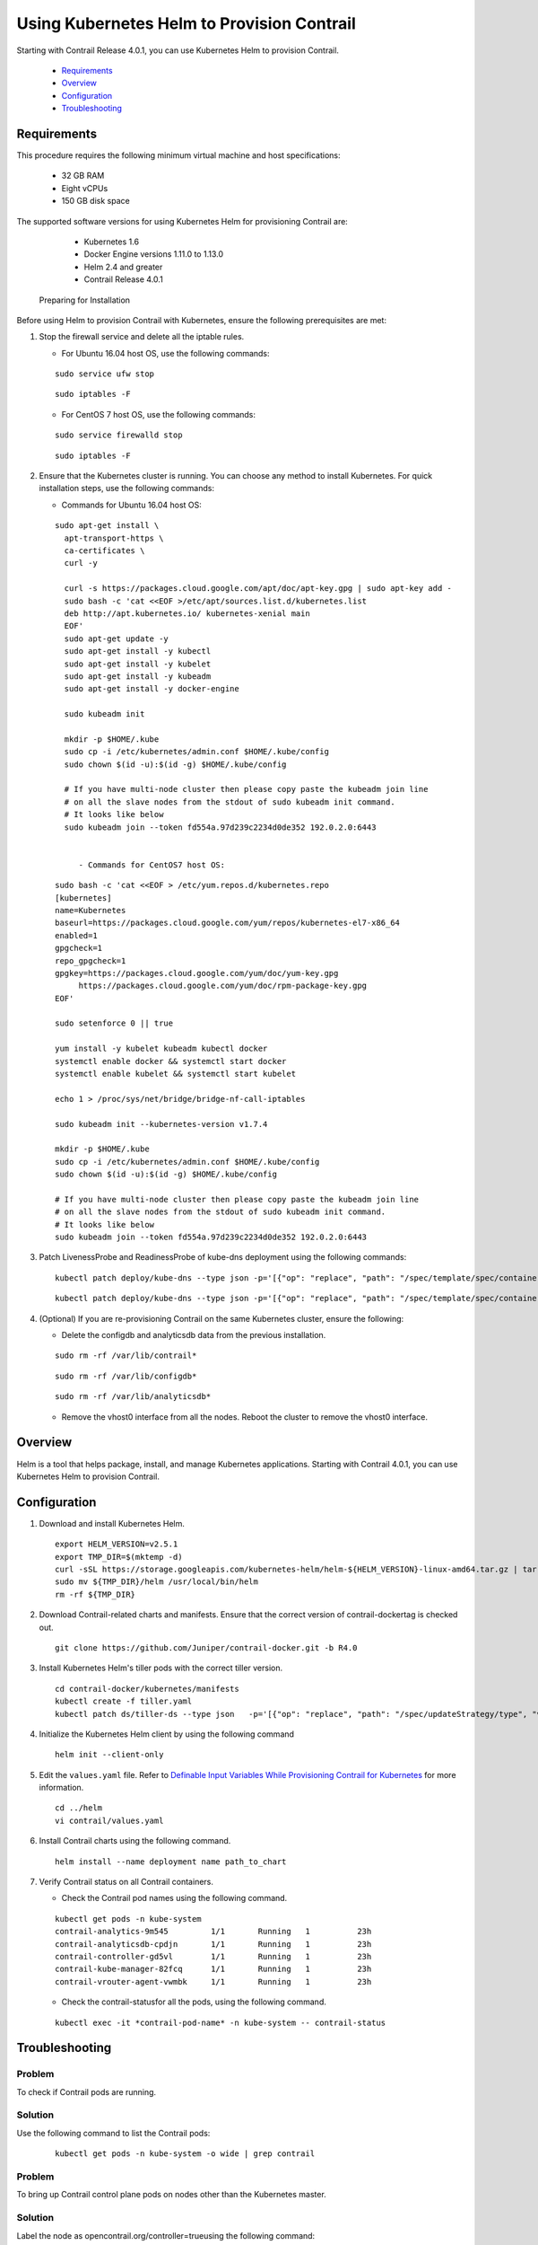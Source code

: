 
===========================================
Using Kubernetes Helm to Provision Contrail
===========================================

Starting with Contrail Release 4.0.1, you can use Kubernetes Helm to provision Contrail.

   -  `Requirements`_ 


   -  `Overview`_ 


   -  `Configuration`_ 


   -  `Troubleshooting`_ 



Requirements
============

This procedure requires the following minimum virtual machine and host specifications:

   - 32 GB RAM


   - Eight vCPUs


   - 150 GB disk space


The supported software versions for using Kubernetes Helm for provisioning Contrail are:

   - Kubernetes 1.6


   - Docker Engine versions 1.11.0 to 1.13.0


   - Helm 2.4 and greater


   - Contrail Release 4.0.1


 Preparing for Installation 

Before using Helm to provision Contrail with Kubernetes, ensure the following prerequisites are met:


#. Stop the firewall service and delete all the iptable rules.

   - For Ubuntu 16.04 host OS, use the following commands:
   ::

    sudo service ufw stop
   ::

    sudo iptables -F


   - For CentOS 7 host OS, use the following commands:
   ::

    sudo service firewalld stop
   ::

    sudo iptables -F




#. Ensure that the Kubernetes cluster is running. You can choose any method to install Kubernetes. For quick installation steps, use the following commands:

   - Commands for Ubuntu 16.04 host OS:
   ::

    sudo apt-get install \
      apt-transport-https \
      ca-certificates \
      curl -y 

      curl -s https://packages.cloud.google.com/apt/doc/apt-key.gpg | sudo apt-key add -
      sudo bash -c 'cat <<EOF >/etc/apt/sources.list.d/kubernetes.list
      deb http://apt.kubernetes.io/ kubernetes-xenial main
      EOF'
      sudo apt-get update -y
      sudo apt-get install -y kubectl
      sudo apt-get install -y kubelet
      sudo apt-get install -y kubeadm
      sudo apt-get install -y docker-engine

      sudo kubeadm init 

      mkdir -p $HOME/.kube
      sudo cp -i /etc/kubernetes/admin.conf $HOME/.kube/config
      sudo chown $(id -u):$(id -g) $HOME/.kube/config

      # If you have multi-node cluster then please copy paste the kubeadm join line 
      # on all the slave nodes from the stdout of sudo kubeadm init command. 
      # It looks like below
      sudo kubeadm join --token fd554a.97d239c2234d0de352 192.0.2.0:6443


         - Commands for CentOS7 host OS:
   ::

    sudo bash -c 'cat <<EOF > /etc/yum.repos.d/kubernetes.repo
    [kubernetes]
    name=Kubernetes
    baseurl=https://packages.cloud.google.com/yum/repos/kubernetes-el7-x86_64
    enabled=1
    gpgcheck=1
    repo_gpgcheck=1
    gpgkey=https://packages.cloud.google.com/yum/doc/yum-key.gpg
         https://packages.cloud.google.com/yum/doc/rpm-package-key.gpg
    EOF'

    sudo setenforce 0 || true

    yum install -y kubelet kubeadm kubectl docker
    systemctl enable docker && systemctl start docker
    systemctl enable kubelet && systemctl start kubelet

    echo 1 > /proc/sys/net/bridge/bridge-nf-call-iptables

    sudo kubeadm init --kubernetes-version v1.7.4

    mkdir -p $HOME/.kube
    sudo cp -i /etc/kubernetes/admin.conf $HOME/.kube/config
    sudo chown $(id -u):$(id -g) $HOME/.kube/config

    # If you have multi-node cluster then please copy paste the kubeadm join line 
    # on all the slave nodes from the stdout of sudo kubeadm init command. 
    # It looks like below
    sudo kubeadm join --token fd554a.97d239c2234d0de352 192.0.2.0:6443




#. Patch LivenessProbe and ReadinessProbe of kube-dns deployment using the following commands:
   ::

    kubectl patch deploy/kube-dns --type json -p='[{"op": "replace", "path": "/spec/template/spec/containers/0/readinessProbe", "value": {"exec": {"command": ["wget", "-O", "-", "http://192.0.2.1:8081/readiness"]}}}]' -n kube-system
   ::

    kubectl patch deploy/kube-dns --type json -p='[{"op": "replace", "path": "/spec/template/spec/containers/0/livenessProbe", "value": {"exec": {"command": ["wget", "-O", "-", "http://192.0.2.1:10054/healthcheck/kubedns"]}}}]' -n kube-system && kubectl patch deploy/kube-dns --type json -p='[{"op": "replace", "path": "/spec/template/spec/containers/1/livenessProbe", "value": {"exec": {"command": ["wget", "-O", "-", "http://192.0.2.1:10054/healthcheck/dnsmasq"]}}}]' -n kube-system && kubectl patch deploy/kube-dns --type json -p='[{"op": "replace", "path": "/spec/template/spec/containers/2/livenessProbe", "value": {"exec": {"command": ["wget", "-O", "-", "http://192.0.2.1:10054/metrics"]}}}]' -n kube-system



#. (Optional) If you are re-provisioning Contrail on the same Kubernetes cluster, ensure the following:

   - Delete the configdb and analyticsdb data from the previous installation.
   ::

    sudo rm -rf /var/lib/contrail*
   ::

    sudo rm -rf /var/lib/configdb*
   ::

    sudo rm -rf /var/lib/analyticsdb*


   - Remove the vhost0 interface from all the nodes. Reboot the cluster to remove the vhost0 interface.




Overview
========

Helm is a tool that helps package, install, and manage Kubernetes applications. Starting with Contrail 4.0.1, you can use Kubernetes Helm to provision Contrail.


Configuration
=============




#. Download and install Kubernetes Helm.

   ::

     export HELM_VERSION=v2.5.1
     export TMP_DIR=$(mktemp -d)
     curl -sSL https://storage.googleapis.com/kubernetes-helm/helm-${HELM_VERSION}-linux-amd64.tar.gz | tar -zxv --strip-components=1 -C ${TMP_DIR}
     sudo mv ${TMP_DIR}/helm /usr/local/bin/helm
     rm -rf ${TMP_DIR}



#. Download Contrail-related charts and manifests. Ensure that the correct version of  contrail-dockertag is checked out.
   ::

    git clone https://github.com/Juniper/contrail-docker.git -b R4.0



#. Install Kubernetes Helm's tiller pods with the correct tiller version.
   ::

     cd contrail-docker/kubernetes/manifests
     kubectl create -f tiller.yaml
     kubectl patch ds/tiller-ds --type json   -p='[{"op": "replace", "path": "/spec/updateStrategy/type", "value": "RollingUpdate"}]' -n kube-system && kubectl set image ds/tiller-ds tiller=gcr.io/kubernetes-helm/tiller:${HELM_VERSION} -n kube-system



#. Initialize the Kubernetes Helm client by using the following command
   ::

    helm init --client-only



#. Edit the ``values.yaml`` file. Refer to `Definable Input Variables While Provisioning Contrail for Kubernetes`_  for more information.
   ::

    cd ../helm
    vi contrail/values.yaml



#. Install Contrail charts using the following command.
   ::

    helm install --name deployment name path_to_chart



#. Verify Contrail status on all Contrail containers.

   - Check the Contrail pod names using the following command.
   ::

    kubectl get pods -n kube-system
    contrail-analytics-9m545         1/1       Running   1          23h
    contrail-analyticsdb-cpdjn       1/1       Running   1          23h
    contrail-controller-gd5vl        1/1       Running   1          23h
    contrail-kube-manager-82fcq      1/1       Running   1          23h
    contrail-vrouter-agent-vwmbk     1/1       Running   1          23h


   - Check the  contrail-statusfor all the pods, using the following command.

   ::

    kubectl exec -it *contrail-pod-name* -n kube-system -- contrail-status




Troubleshooting
===============

-------
Problem
-------

To check if Contrail pods are running.

--------
Solution
--------

Use the following command to list the Contrail pods:
   ::

    kubectl get pods -n kube-system -o wide | grep contrail

-------
Problem
-------

To bring up Contrail control plane pods on nodes other than the Kubernetes master.

--------
Solution
--------

Label the node as  opencontrail.org/controller=trueusing the following command:
   ::

    kubectl label node *node-name* opencontrail.org/controller=true

-------
Problem
-------

To install Helm on locally loaded Contrail containers.

--------
Solution
--------

   - Look-up the Contrail-image name and tags using the following command:
   ::

    sudo docker images | grep contrail-controller
contrail-controller-ubuntu16.04                          4.0.1.0-31          1cbed50707a7        3 days ago          1.614 GB


   - Edit the ``contrail/values.yaml`` file and change the respective image name under images using the image-name:tag format. For example:
   
   ::

    images:
    controller: "docker.io/opencontrail/contrail-controller-ubuntu16.04:4.0.1."

    Edit the file before installing Helm.


-------
Problem
-------

To delete the Contrail stack.

--------
Solution
--------

Use the following command to delete the Contrail stack:
   ::

    kubectl delete -f contrail-host-ubuntu.yaml

**Related Documentation**

-  `Installing and Provisioning Containerized Contrail Controller for Kubernetes`_ 

-  `Provisioning Contrail CNI for Kubernetes`_ 

.. _Installing and Provisioning Containerized Contrail Controller for Kubernetes: topic-120911.html

.. _Provisioning Contrail CNI for Kubernetes: topic-123086.html

.. _Definable Input Variables While Provisioning Contrail for Kubernetes: https://github.com/Juniper/contrail-docker/wiki/Definable-input-variables-while-provisioning-contrail-for-k8s
